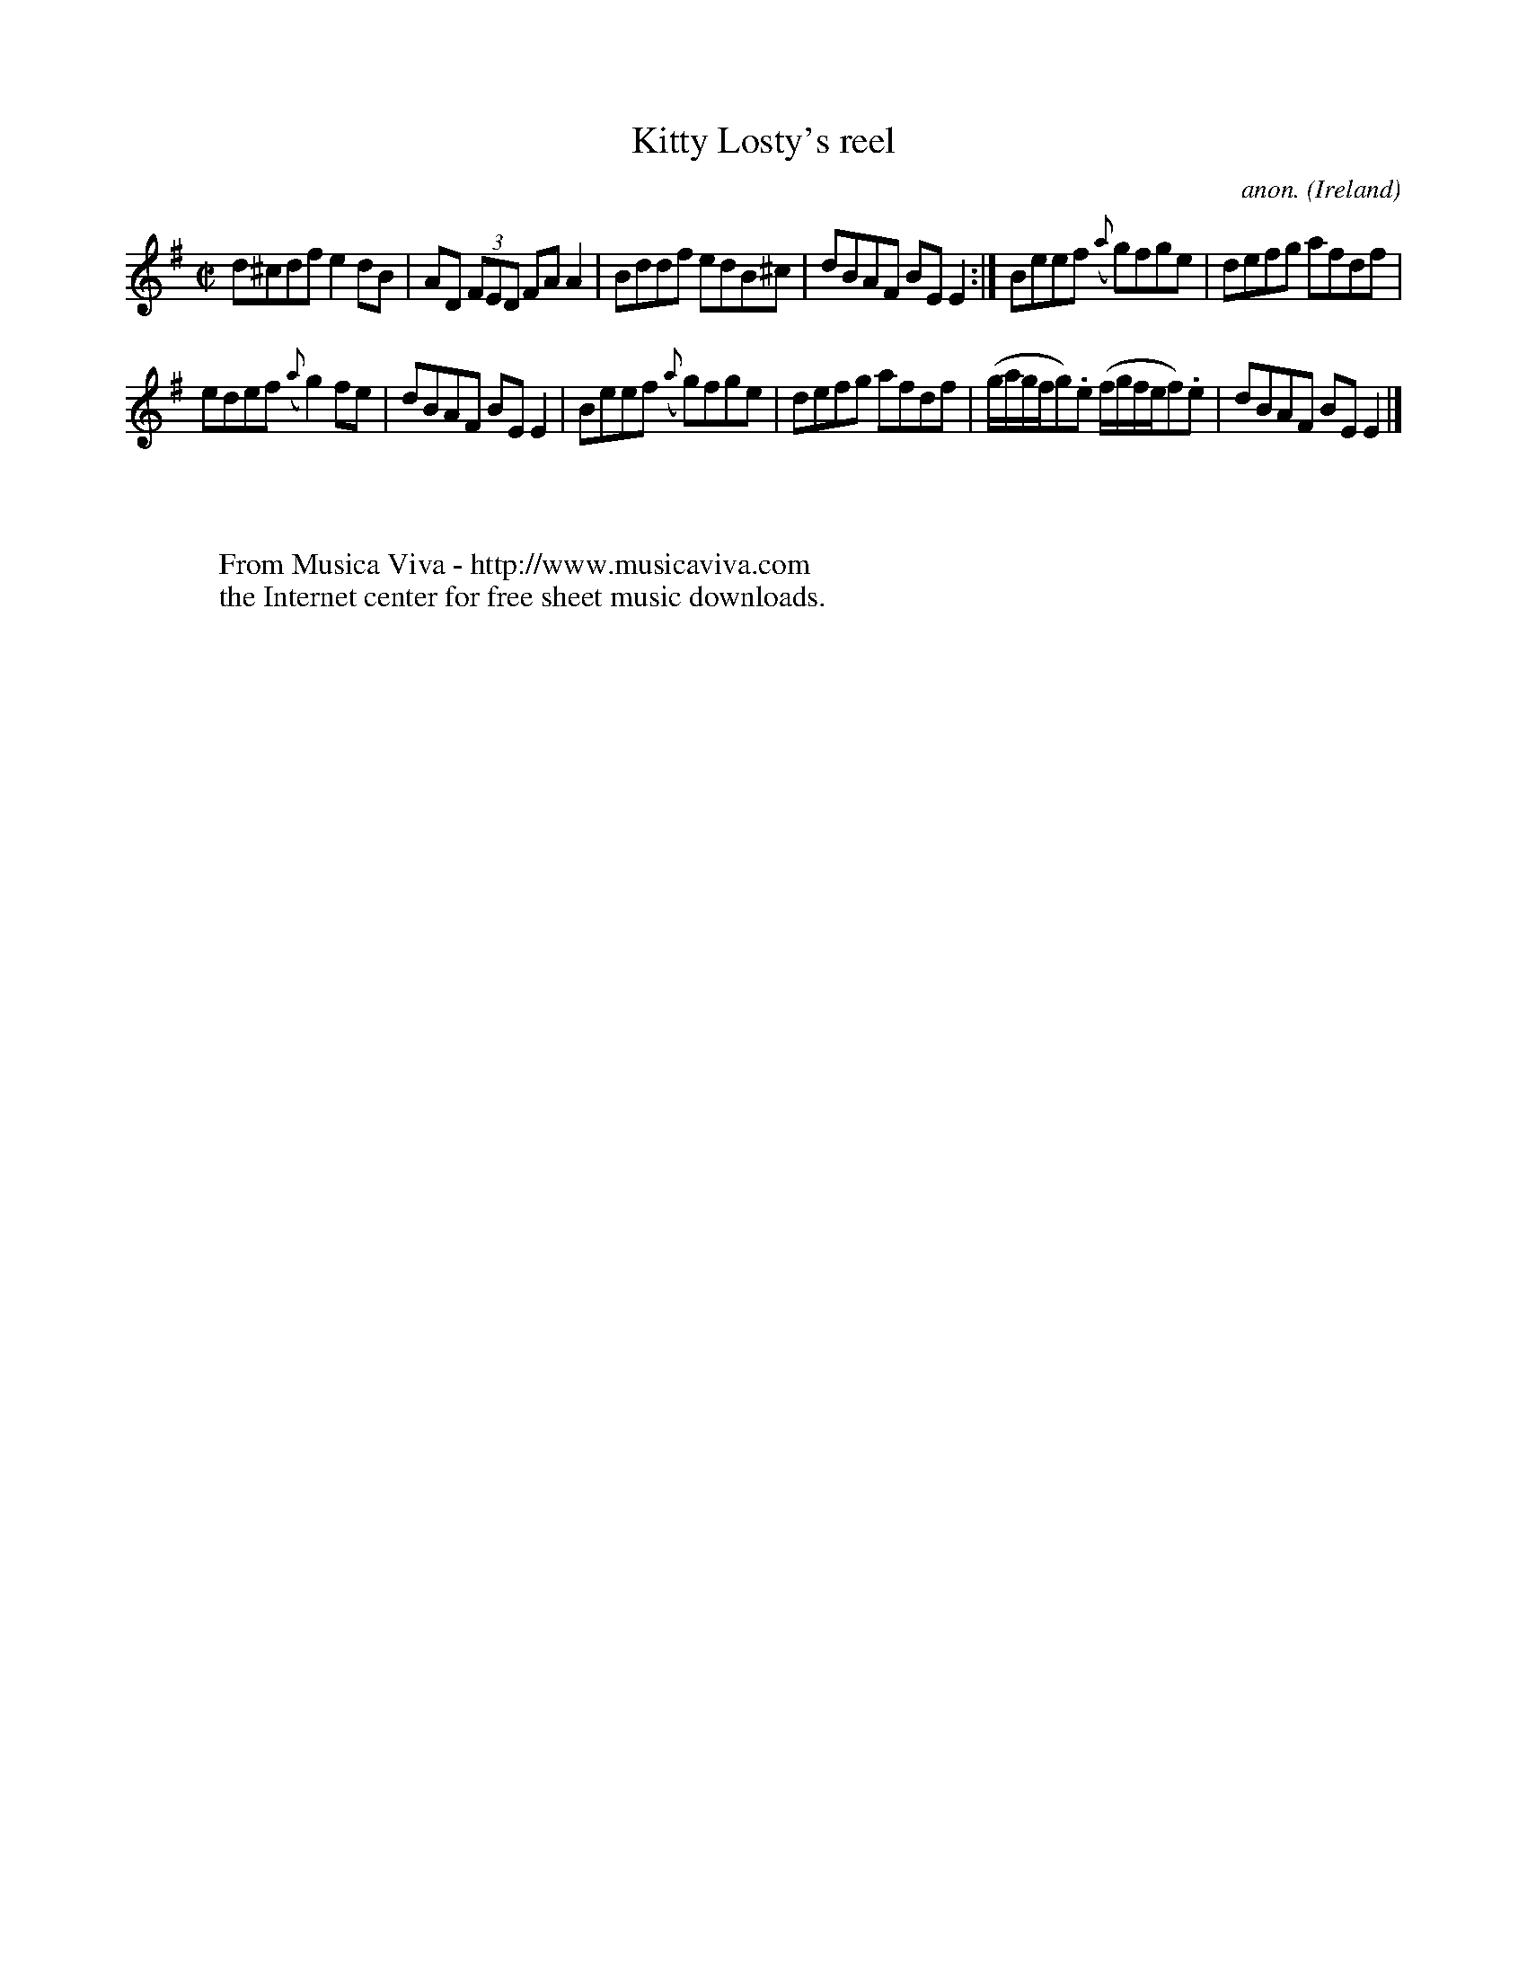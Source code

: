 X:498
T:Kitty Losty's reel
C:anon.
O:Ireland
B:Francis O'Neill: "The Dance Music of Ireland" (1907) no. 498
R:Reel
Z:Transcribed by Frank Nordberg - http://www.musicaviva.com
F:http://www.musicaviva.com/abc/tunes/ireland/oneill-1001/0498/oneill-1001-0498-1.abc
M:C|
L:1/8
K:Em
d^cdf e2dB|AD (3FED FAA2|Bddf edB^c|dBAF BEE2:|Beef ({a}g)fge|defg afdf|
edef ({a}g2)fe|dBAF BEE2|Beef ({a}g)fge|defg afdf|(g/a/g/f/g).e (f/g/f/e/f).e|dBAF BEE2|]
W:
W:
W:  From Musica Viva - http://www.musicaviva.com
W:  the Internet center for free sheet music downloads.
